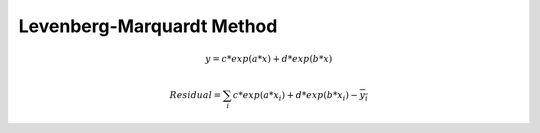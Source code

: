 Levenberg-Marquardt Method
=================================


.. math::
    y = c * exp(a*x) + d * exp(b*x)
    
    Residual = \sum_{i} c * exp(a*x_{i}) + d * exp(b*x_{i}) - \overline{y_{i}} 


